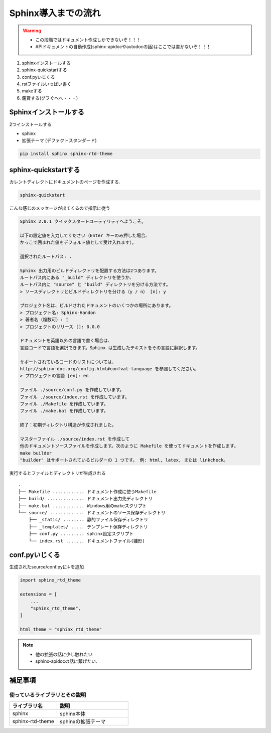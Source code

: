===========================
Sphinx導入までの流れ
===========================

.. warning ::
    * この段階ではドキュメント作成しかできないぞ！！！
    * APIドキュメントの自動作成(sphinx-apidocやautodocの話)はここでは書かないぞ！！！

1. sphinxインストールする
2. sphinx-quickstartする
3. conf.pyいじくる
4. rstファイルいっぱい書く
5. makeする
6. 鑑賞する(グフぐへへ・・・)


Sphinxインストールする
===========================
2つインストールする

* sphinx
* 拡張テーマ (デファクトスタンダード)

.. code-block :: sh

    pip install sphinx sphinx-rtd-theme


sphinx-quickstartする
===========================

カレントディレクトにドキュメントのページを作成する.

.. code-block :: sh

    sphinx-quickstart 


こんな感じのメッセージが出てくるので指示に従う

.. code-block :: sh

    Sphinx 2.0.1 クイックスタートユーティリティへようこそ。

    以下の設定値を入力してください（Enter キーのみ押した場合、
    かっこで囲まれた値をデフォルト値として受け入れます）。

    選択されたルートパス: .

    Sphinx 出力用のビルドディレクトリを配置する方法は2つあります。
    ルートパス内にある "_build" ディレクトリを使うか、
    ルートパス内に "source" と "build" ディレクトリを分ける方法です。
    > ソースディレクトリとビルドディレクトリを分ける（y / n） [n]: y

    プロジェクト名は、ビルドされたドキュメントのいくつかの場所にあります。
    > プロジェクト名: Sphinx-Handon
    > 著者名（複数可）: 🦊
    > プロジェクトのリリース []: 0.0.0

    ドキュメントを英語以外の言語で書く場合は、
    言語コードで言語を選択できます。Sphinx は生成したテキストをその言語に翻訳します。

    サポートされているコードのリストについては、
    http://sphinx-doc.org/config.html#confval-language を参照してください。
    > プロジェクトの言語 [en]: en

    ファイル ./source/conf.py を作成しています。
    ファイル ./source/index.rst を作成しています。
    ファイル ./Makefile を作成しています。
    ファイル ./make.bat を作成しています。

    終了：初期ディレクトリ構造が作成されました。

    マスターファイル ./source/index.rst を作成して
    他のドキュメントソースファイルを作成します。次のように Makefile を使ってドキュメントを作成します。
    make builder
    "builder" はサポートされているビルダーの 1 つです。 例: html, latex, または linkcheck。


実行するとファイルとディレクトリが生成される ::

    .
    ├── Makefile ............ ドキュメント作成に使うMakefile
    ├── build/ .............. ドキュメント出力先ディレクトリ
    ├── make.bat ............ Windows用のmakeスクリプト
    └── source/ ............. ドキュメントのソース保存ディレクトリ
        ├── _static/ ........ 静的ファイル保存ディレクトリ
        ├── _templates/ ..... テンプレート保存ディレクトリ
        ├── conf.py ......... sphinx設定スクリプト
        └── index.rst ....... ドキュメントファイル(雛形)


conf.pyいじくる
===========================
生成されたsource/conf.pyに↓を追加

.. code-block :: python

    import sphinx_rtd_theme

    extensions = [
        ...
        "sphinx_rtd_theme",
    ]

    html_theme = "sphinx_rtd_theme"


.. note ::
    * 他の拡張の話に少し触れたい
    * sphinx-apidocの話に繋げたい.  

補足事項
=====================

使っているライブラリとその説明
--------------------------------------------

.. list-table::
    :widths: 10 15
    :header-rows: 1

    * - ライブラリ名
      - 説明
    * - sphinx
      - sphinx本体
    * - sphinx-rtd-theme
      - sphinxの拡張テーマ